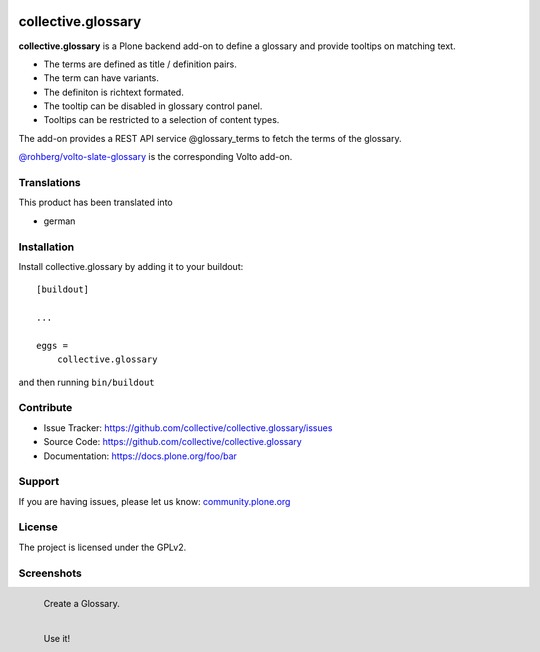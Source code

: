 .. This README is meant for consumption by humans and pypi. Pypi can render rst files so please do not use Sphinx features.
   If you want to learn more about writing documentation, please check out: http://docs.plone.org/about/documentation_styleguide.html
   This text does not appear on pypi or github. It is a comment.


.. image:: http://img.shields.io/pypi/v/collective.glossary.svg
    :target: https://pypi.python.org/pypi/collective.glossary

.. image:: https://github.com/collective/collective.glossary/actions/workflows/main.yml/badge.svg
    :alt: Github workflow status badge


===================
collective.glossary
===================

**collective.glossary** is a Plone backend add-on to define a glossary and provide tooltips on matching text.

- The terms are defined as title / definition pairs.
- The term can have variants.
- The definiton is richtext formated.
- The tooltip can be disabled in glossary control panel.
- Tooltips can be restricted to a selection of content types.

The add-on provides a REST API service @glossary_terms to fetch the terms of the glossary.

`@rohberg/volto-slate-glossary <https://github.com/rohberg/volto-slate-glossary>`_ is the corresponding Volto add-on.



Translations
------------

This product has been translated into

- german


Installation
------------

Install collective.glossary by adding it to your buildout::

    [buildout]

    ...

    eggs =
        collective.glossary


and then running ``bin/buildout``


Contribute
----------

- Issue Tracker: https://github.com/collective/collective.glossary/issues
- Source Code: https://github.com/collective/collective.glossary
- Documentation: https://docs.plone.org/foo/bar


Support
-------

If you are having issues, please let us know: `community.plone.org <https://community.plone.org/>`_


License
-------

The project is licensed under the GPLv2.



Screenshots
-----------

.. figure:: https://raw.github.com/collective/collective.glossary/master/docs/glossary.png
    :align: left

    Create a Glossary.

.. figure:: https://raw.github.com/collective/collective.glossary/master/docs/usage.png
    :align: left

    Use it!

.. figure:: https://raw.github.com/collective/collective.glossary/master/docs/controlpanel.png
    :align: left
